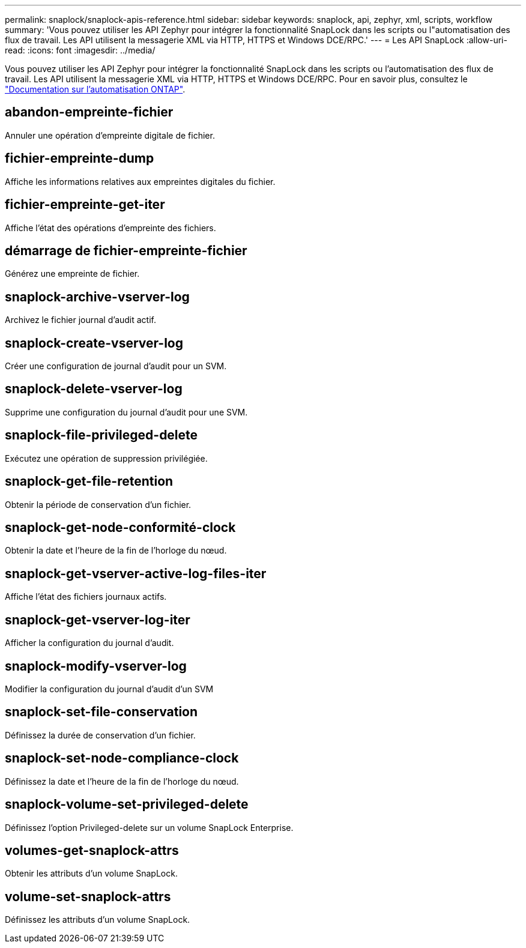 ---
permalink: snaplock/snaplock-apis-reference.html 
sidebar: sidebar 
keywords: snaplock, api, zephyr, xml, scripts, workflow 
summary: 'Vous pouvez utiliser les API Zephyr pour intégrer la fonctionnalité SnapLock dans les scripts ou l"automatisation des flux de travail. Les API utilisent la messagerie XML via HTTP, HTTPS et Windows DCE/RPC.' 
---
= Les API SnapLock
:allow-uri-read: 
:icons: font
:imagesdir: ../media/


[role="lead"]
Vous pouvez utiliser les API Zephyr pour intégrer la fonctionnalité SnapLock dans les scripts ou l'automatisation des flux de travail. Les API utilisent la messagerie XML via HTTP, HTTPS et Windows DCE/RPC. Pour en savoir plus, consultez le link:https://docs.netapp.com/us-en/ontap-automation/["Documentation sur l'automatisation ONTAP"^].



== abandon-empreinte-fichier

Annuler une opération d'empreinte digitale de fichier.



== fichier-empreinte-dump

Affiche les informations relatives aux empreintes digitales du fichier.



== fichier-empreinte-get-iter

Affiche l'état des opérations d'empreinte des fichiers.



== démarrage de fichier-empreinte-fichier

Générez une empreinte de fichier.



== snaplock-archive-vserver-log

Archivez le fichier journal d'audit actif.



== snaplock-create-vserver-log

Créer une configuration de journal d'audit pour un SVM.



== snaplock-delete-vserver-log

Supprime une configuration du journal d'audit pour une SVM.



== snaplock-file-privileged-delete

Exécutez une opération de suppression privilégiée.



== snaplock-get-file-retention

Obtenir la période de conservation d'un fichier.



== snaplock-get-node-conformité-clock

Obtenir la date et l'heure de la fin de l'horloge du nœud.



== snaplock-get-vserver-active-log-files-iter

Affiche l'état des fichiers journaux actifs.



== snaplock-get-vserver-log-iter

Afficher la configuration du journal d'audit.



== snaplock-modify-vserver-log

Modifier la configuration du journal d'audit d'un SVM



== snaplock-set-file-conservation

Définissez la durée de conservation d'un fichier.



== snaplock-set-node-compliance-clock

Définissez la date et l'heure de la fin de l'horloge du nœud.



== snaplock-volume-set-privileged-delete

Définissez l'option Privileged-delete sur un volume SnapLock Enterprise.



== volumes-get-snaplock-attrs

Obtenir les attributs d'un volume SnapLock.



== volume-set-snaplock-attrs

Définissez les attributs d'un volume SnapLock.
